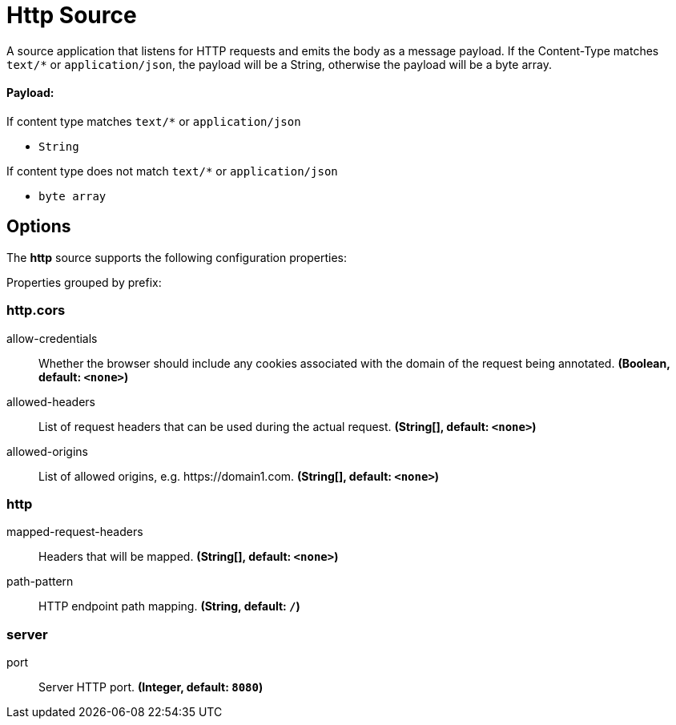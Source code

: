 //tag::ref-doc[]
= Http Source

A source application that listens for HTTP requests and emits the body as a message payload.
If the Content-Type matches `text/*` or `application/json`, the payload will be a String,
otherwise the payload will be a byte array.

==== Payload:

If content type matches `text/*` or `application/json`

* `String`

If content type does not match `text/*` or `application/json`

* `byte array`

== Options

The **$$http$$** $$source$$ supports the following configuration properties:

//tag::configuration-properties[]
Properties grouped by prefix:


=== http.cors

$$allow-credentials$$:: $$Whether the browser should include any cookies associated with the domain of the request being annotated.$$ *($$Boolean$$, default: `$$<none>$$`)*
$$allowed-headers$$:: $$List of request headers that can be used during the actual request.$$ *($$String[]$$, default: `$$<none>$$`)*
$$allowed-origins$$:: $$List of allowed origins, e.g. https://domain1.com.$$ *($$String[]$$, default: `$$<none>$$`)*

=== http

$$mapped-request-headers$$:: $$Headers that will be mapped.$$ *($$String[]$$, default: `$$<none>$$`)*
$$path-pattern$$:: $$HTTP endpoint path mapping.$$ *($$String$$, default: `$$/$$`)*

=== server

$$port$$:: $$Server HTTP port.$$ *($$Integer$$, default: `$$8080$$`)*
//end::configuration-properties[]

//end::ref-doc[]
